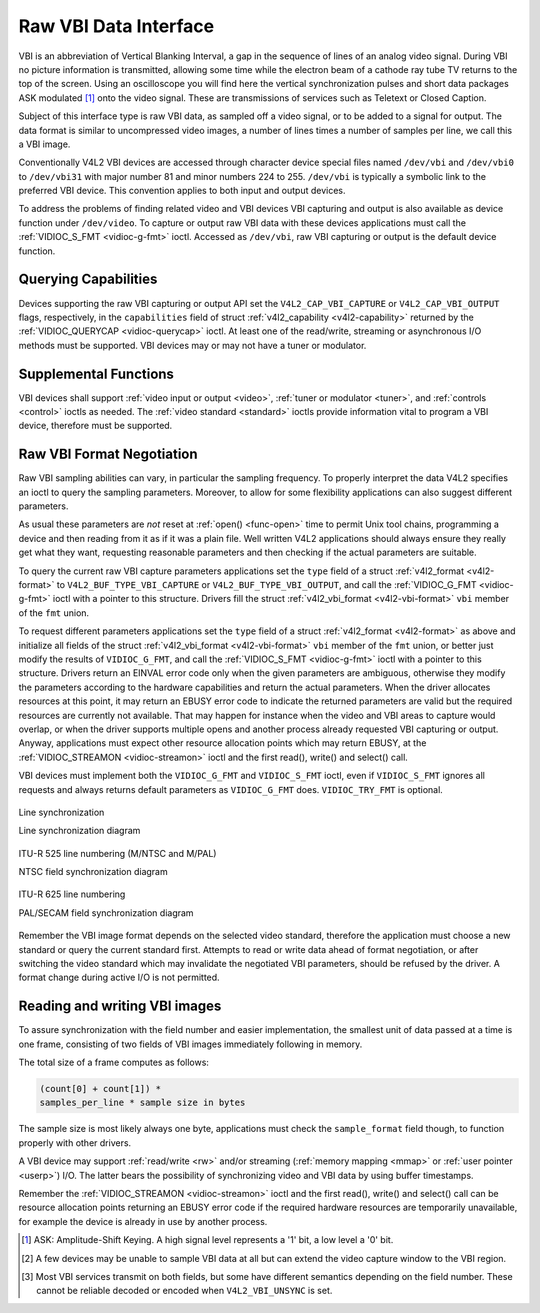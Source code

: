 .. -*- coding: utf-8; mode: rst -*-

.. _raw-vbi:

**********************
Raw VBI Data Interface
**********************

VBI is an abbreviation of Vertical Blanking Interval, a gap in the
sequence of lines of an analog video signal. During VBI no picture
information is transmitted, allowing some time while the electron beam
of a cathode ray tube TV returns to the top of the screen. Using an
oscilloscope you will find here the vertical synchronization pulses and
short data packages ASK modulated [1]_ onto the video signal. These are
transmissions of services such as Teletext or Closed Caption.

Subject of this interface type is raw VBI data, as sampled off a video
signal, or to be added to a signal for output. The data format is
similar to uncompressed video images, a number of lines times a number
of samples per line, we call this a VBI image.

Conventionally V4L2 VBI devices are accessed through character device
special files named ``/dev/vbi`` and ``/dev/vbi0`` to ``/dev/vbi31``
with major number 81 and minor numbers 224 to 255. ``/dev/vbi`` is
typically a symbolic link to the preferred VBI device. This convention
applies to both input and output devices.

To address the problems of finding related video and VBI devices VBI
capturing and output is also available as device function under
``/dev/video``. To capture or output raw VBI data with these devices
applications must call the :ref:`VIDIOC_S_FMT <vidioc-g-fmt>` ioctl.
Accessed as ``/dev/vbi``, raw VBI capturing or output is the default
device function.


Querying Capabilities
=====================

Devices supporting the raw VBI capturing or output API set the
``V4L2_CAP_VBI_CAPTURE`` or ``V4L2_CAP_VBI_OUTPUT`` flags, respectively,
in the ``capabilities`` field of struct
:ref:`v4l2_capability <v4l2-capability>` returned by the
:ref:`VIDIOC_QUERYCAP <vidioc-querycap>` ioctl. At least one of the
read/write, streaming or asynchronous I/O methods must be supported. VBI
devices may or may not have a tuner or modulator.


Supplemental Functions
======================

VBI devices shall support :ref:`video input or output <video>`,
:ref:`tuner or modulator <tuner>`, and :ref:`controls <control>`
ioctls as needed. The :ref:`video standard <standard>` ioctls provide
information vital to program a VBI device, therefore must be supported.


Raw VBI Format Negotiation
==========================

Raw VBI sampling abilities can vary, in particular the sampling
frequency. To properly interpret the data V4L2 specifies an ioctl to
query the sampling parameters. Moreover, to allow for some flexibility
applications can also suggest different parameters.

As usual these parameters are *not* reset at :ref:`open() <func-open>`
time to permit Unix tool chains, programming a device and then reading
from it as if it was a plain file. Well written V4L2 applications should
always ensure they really get what they want, requesting reasonable
parameters and then checking if the actual parameters are suitable.

To query the current raw VBI capture parameters applications set the
``type`` field of a struct :ref:`v4l2_format <v4l2-format>` to
``V4L2_BUF_TYPE_VBI_CAPTURE`` or ``V4L2_BUF_TYPE_VBI_OUTPUT``, and call
the :ref:`VIDIOC_G_FMT <vidioc-g-fmt>` ioctl with a pointer to this
structure. Drivers fill the struct
:ref:`v4l2_vbi_format <v4l2-vbi-format>` ``vbi`` member of the
``fmt`` union.

To request different parameters applications set the ``type`` field of a
struct :ref:`v4l2_format <v4l2-format>` as above and initialize all
fields of the struct :ref:`v4l2_vbi_format <v4l2-vbi-format>`
``vbi`` member of the ``fmt`` union, or better just modify the results
of ``VIDIOC_G_FMT``, and call the :ref:`VIDIOC_S_FMT <vidioc-g-fmt>`
ioctl with a pointer to this structure. Drivers return an EINVAL error
code only when the given parameters are ambiguous, otherwise they modify
the parameters according to the hardware capabilities and return the
actual parameters. When the driver allocates resources at this point, it
may return an EBUSY error code to indicate the returned parameters are
valid but the required resources are currently not available. That may
happen for instance when the video and VBI areas to capture would
overlap, or when the driver supports multiple opens and another process
already requested VBI capturing or output. Anyway, applications must
expect other resource allocation points which may return EBUSY, at the
:ref:`VIDIOC_STREAMON <vidioc-streamon>` ioctl and the first read(),
write() and select() call.

VBI devices must implement both the ``VIDIOC_G_FMT`` and
``VIDIOC_S_FMT`` ioctl, even if ``VIDIOC_S_FMT`` ignores all requests
and always returns default parameters as ``VIDIOC_G_FMT`` does.
``VIDIOC_TRY_FMT`` is optional.


.. _v4l2-vbi-format:

.. flat-table:: struct v4l2_vbi_format
    :header-rows:  0
    :stub-columns: 0
    :widths:       1 1 2


    -  .. row 1

       -  __u32

       -  ``sampling_rate``

       -  Samples per second, i. e. unit 1 Hz.

    -  .. row 2

       -  __u32

       -  ``offset``

       -  Horizontal offset of the VBI image, relative to the leading edge
          of the line synchronization pulse and counted in samples: The
          first sample in the VBI image will be located ``offset`` /
          ``sampling_rate`` seconds following the leading edge. See also
          :ref:`vbi-hsync`.

    -  .. row 3

       -  __u32

       -  ``samples_per_line``

       -  

    -  .. row 4

       -  __u32

       -  ``sample_format``

       -  Defines the sample format as in :ref:`pixfmt`, a
          four-character-code. [2]_ Usually this is ``V4L2_PIX_FMT_GREY``,
          i. e. each sample consists of 8 bits with lower values oriented
          towards the black level. Do not assume any other correlation of
          values with the signal level. For example, the MSB does not
          necessarily indicate if the signal is 'high' or 'low' because 128
          may not be the mean value of the signal. Drivers shall not convert
          the sample format by software.

    -  .. row 5

       -  __u32

       -  ``start``\ [2]

       -  This is the scanning system line number associated with the first
          line of the VBI image, of the first and the second field
          respectively. See :ref:`vbi-525` and :ref:`vbi-625` for valid
          values. The ``V4L2_VBI_ITU_525_F1_START``,
          ``V4L2_VBI_ITU_525_F2_START``, ``V4L2_VBI_ITU_625_F1_START`` and
          ``V4L2_VBI_ITU_625_F2_START`` defines give the start line numbers
          for each field for each 525 or 625 line format as a convenience.
          Don't forget that ITU line numbering starts at 1, not 0. VBI input
          drivers can return start values 0 if the hardware cannot reliable
          identify scanning lines, VBI acquisition may not require this
          information.

    -  .. row 6

       -  __u32

       -  ``count``\ [2]

       -  The number of lines in the first and second field image,
          respectively.

    -  .. row 7

       -  :cspan:`2`

          Drivers should be as flexibility as possible. For example, it may
          be possible to extend or move the VBI capture window down to the
          picture area, implementing a 'full field mode' to capture data
          service transmissions embedded in the picture.

          An application can set the first or second ``count`` value to zero
          if no data is required from the respective field; ``count``\ [1]
          if the scanning system is progressive, i. e. not interlaced. The
          corresponding start value shall be ignored by the application and
          driver. Anyway, drivers may not support single field capturing and
          return both count values non-zero.

          Both ``count`` values set to zero, or line numbers outside the
          bounds depicted in :ref:`vbi-525` and :ref:`vbi-625`, or a
          field image covering lines of two fields, are invalid and shall
          not be returned by the driver.

          To initialize the ``start`` and ``count`` fields, applications
          must first determine the current video standard selection. The
          :ref:`v4l2_std_id <v4l2-std-id>` or the ``framelines`` field
          of struct :ref:`v4l2_standard <v4l2-standard>` can be evaluated
          for this purpose.

    -  .. row 8

       -  __u32

       -  ``flags``

       -  See :ref:`vbifmt-flags` below. Currently only drivers set flags,
          applications must set this field to zero.

    -  .. row 9

       -  __u32

       -  ``reserved``\ [2]

       -  This array is reserved for future extensions. Drivers and
          applications must set it to zero.



.. _vbifmt-flags:

.. flat-table:: Raw VBI Format Flags
    :header-rows:  0
    :stub-columns: 0
    :widths:       3 1 4


    -  .. row 1

       -  ``V4L2_VBI_UNSYNC``

       -  0x0001

       -  This flag indicates hardware which does not properly distinguish
          between fields. Normally the VBI image stores the first field
          (lower scanning line numbers) first in memory. This may be a top
          or bottom field depending on the video standard. When this flag is
          set the first or second field may be stored first, however the
          fields are still in correct temporal order with the older field
          first in memory. [3]_

    -  .. row 2

       -  ``V4L2_VBI_INTERLACED``

       -  0x0002

       -  By default the two field images will be passed sequentially; all
          lines of the first field followed by all lines of the second field
          (compare :ref:`field-order` ``V4L2_FIELD_SEQ_TB`` and
          ``V4L2_FIELD_SEQ_BT``, whether the top or bottom field is first in
          memory depends on the video standard). When this flag is set, the
          two fields are interlaced (cf. ``V4L2_FIELD_INTERLACED``). The
          first line of the first field followed by the first line of the
          second field, then the two second lines, and so on. Such a layout
          may be necessary when the hardware has been programmed to capture
          or output interlaced video images and is unable to separate the
          fields for VBI capturing at the same time. For simplicity setting
          this flag implies that both ``count`` values are equal and
          non-zero.



.. _vbi-hsync:

.. figure::  dev-raw-vbi_files/vbi_hsync.*
    :alt:    vbi_hsync.pdf / vbi_hsync.gif
    :align:  center

    Line synchronization

    Line synchronization diagram




.. _vbi-525:

.. figure::  dev-raw-vbi_files/vbi_525.*
    :alt:    vbi_525.pdf / vbi_525.gif
    :align:  center

    ITU-R 525 line numbering (M/NTSC and M/PAL)

    NTSC field synchronization diagram




.. _vbi-625:

.. figure::  dev-raw-vbi_files/vbi_625.*
    :alt:    vbi_625.pdf / vbi_625.gif
    :align:  center

    ITU-R 625 line numbering

    PAL/SECAM field synchronization diagram



Remember the VBI image format depends on the selected video standard,
therefore the application must choose a new standard or query the
current standard first. Attempts to read or write data ahead of format
negotiation, or after switching the video standard which may invalidate
the negotiated VBI parameters, should be refused by the driver. A format
change during active I/O is not permitted.


Reading and writing VBI images
==============================

To assure synchronization with the field number and easier
implementation, the smallest unit of data passed at a time is one frame,
consisting of two fields of VBI images immediately following in memory.

The total size of a frame computes as follows:


.. code-block:: c

    (count[0] + count[1]) *
    samples_per_line * sample size in bytes

The sample size is most likely always one byte, applications must check
the ``sample_format`` field though, to function properly with other
drivers.

A VBI device may support :ref:`read/write <rw>` and/or streaming
(:ref:`memory mapping <mmap>` or :ref:`user pointer <userp>`) I/O.
The latter bears the possibility of synchronizing video and VBI data by
using buffer timestamps.

Remember the :ref:`VIDIOC_STREAMON <vidioc-streamon>` ioctl and the
first read(), write() and select() call can be resource allocation
points returning an EBUSY error code if the required hardware resources
are temporarily unavailable, for example the device is already in use by
another process.

.. [1]
   ASK: Amplitude-Shift Keying. A high signal level represents a '1'
   bit, a low level a '0' bit.

.. [2]
   A few devices may be unable to sample VBI data at all but can extend
   the video capture window to the VBI region.

.. [3]
   Most VBI services transmit on both fields, but some have different
   semantics depending on the field number. These cannot be reliable
   decoded or encoded when ``V4L2_VBI_UNSYNC`` is set.


.. ------------------------------------------------------------------------------
.. This file was automatically converted from DocBook-XML with the dbxml
.. library (https://github.com/return42/sphkerneldoc). The origin XML comes
.. from the linux kernel, refer to:
..
.. * https://github.com/torvalds/linux/tree/master/Documentation/DocBook
.. ------------------------------------------------------------------------------
